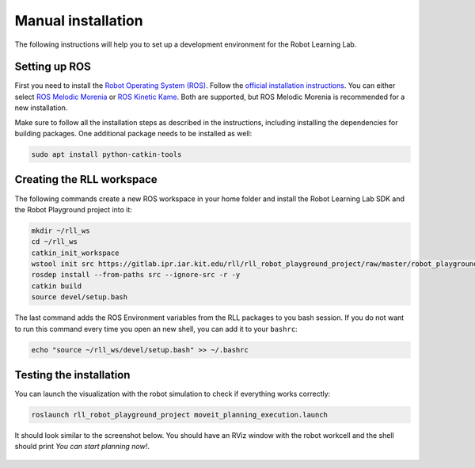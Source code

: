 Manual installation
===================

The following instructions will help you to set up a development environment
for the Robot Learning Lab.

.. _setting-up-ros:

Setting up ROS
--------------

First you need to install the `Robot Operating System (ROS) <https://www.ros.org/>`_.
Follow the `official installation instructions <http://wiki.ros.org/ROS/Installation>`_.
You can either select `ROS Melodic Morenia <http://wiki.ros.org/melodic/Installation>`_
or `ROS Kinetic Kame <http://wiki.ros.org/kinetic/Installation>`_. Both are supported, but
ROS Melodic Morenia is recommended for a new installation.

Make sure to follow all the installation steps as described in the instructions, including
installing the dependencies for building packages.
One additional package needs to be installed as well:

.. code-block:: shell

   sudo apt install python-catkin-tools

Creating the RLL workspace
--------------------------

The following commands create a new ROS workspace in your home folder and install
the Robot Learning Lab SDK and the Robot Playground project into it:

.. code-block:: shell

   mkdir ~/rll_ws
   cd ~/rll_ws
   catkin_init_workspace
   wstool init src https://gitlab.ipr.iar.kit.edu/rll/rll_robot_playground_project/raw/master/robot_playground_project.rosinstall
   rosdep install --from-paths src --ignore-src -r -y
   catkin build
   source devel/setup.bash

The last command adds the ROS Environment variables from the RLL packages to you bash session.
If you do not want to run this command every time you open an new shell, you can add it to your
``bashrc``:

.. code-block:: shell

   echo "source ~/rll_ws/devel/setup.bash" >> ~/.bashrc

Testing the installation
------------------------

You can launch the visualization with the robot simulation to check if everything works correctly:

.. code-block:: shell

   roslaunch rll_robot_playground_project moveit_planning_execution.launch

It should look similar to the screenshot below. You should have an RViz window with the robot workcell
and the shell should print `You can start planning now!`.

.. figure:: _static/rll_robot_playground_moveit_planning_execution.png
    :align: center
    :figclass: align-center
